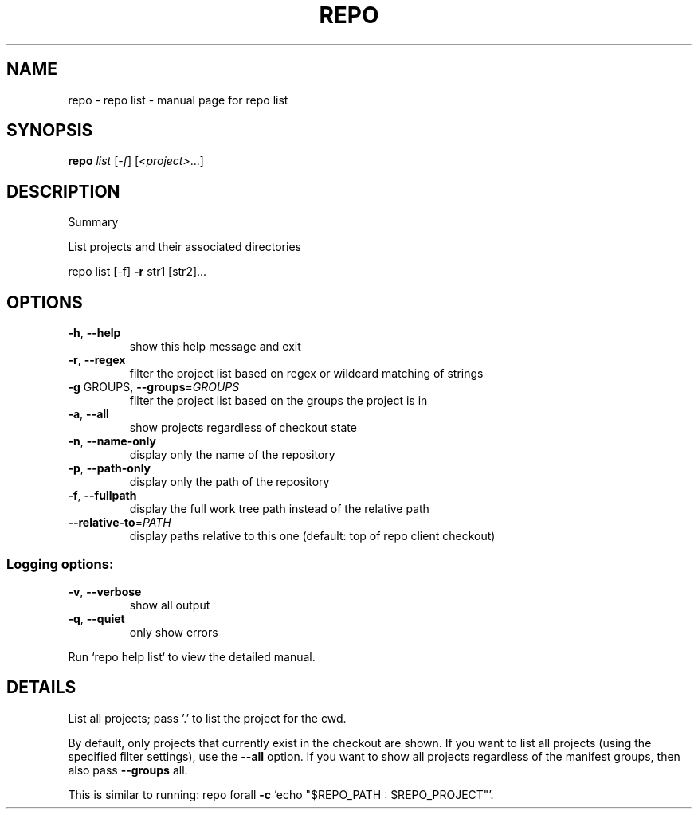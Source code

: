.\" DO NOT MODIFY THIS FILE!  It was generated by help2man.
.TH REPO "1" "July 2021" "repo list" "Repo Manual"
.SH NAME
repo \- repo list - manual page for repo list
.SH SYNOPSIS
.B repo
\fI\,list \/\fR[\fI\,-f\/\fR] [\fI\,<project>\/\fR...]
.SH DESCRIPTION
Summary
.PP
List projects and their associated directories
.PP
repo list [\-f] \fB\-r\fR str1 [str2]...
.SH OPTIONS
.TP
\fB\-h\fR, \fB\-\-help\fR
show this help message and exit
.TP
\fB\-r\fR, \fB\-\-regex\fR
filter the project list based on regex or wildcard
matching of strings
.TP
\fB\-g\fR GROUPS, \fB\-\-groups\fR=\fI\,GROUPS\/\fR
filter the project list based on the groups the
project is in
.TP
\fB\-a\fR, \fB\-\-all\fR
show projects regardless of checkout state
.TP
\fB\-n\fR, \fB\-\-name\-only\fR
display only the name of the repository
.TP
\fB\-p\fR, \fB\-\-path\-only\fR
display only the path of the repository
.TP
\fB\-f\fR, \fB\-\-fullpath\fR
display the full work tree path instead of the
relative path
.TP
\fB\-\-relative\-to\fR=\fI\,PATH\/\fR
display paths relative to this one (default: top of
repo client checkout)
.SS Logging options:
.TP
\fB\-v\fR, \fB\-\-verbose\fR
show all output
.TP
\fB\-q\fR, \fB\-\-quiet\fR
only show errors
.PP
Run `repo help list` to view the detailed manual.
.SH DETAILS
.PP
List all projects; pass '.' to list the project for the cwd.
.PP
By default, only projects that currently exist in the checkout are shown. If you
want to list all projects (using the specified filter settings), use the \fB\-\-all\fR
option. If you want to show all projects regardless of the manifest groups, then
also pass \fB\-\-groups\fR all.
.PP
This is similar to running: repo forall \fB\-c\fR 'echo "$REPO_PATH : $REPO_PROJECT"'.

